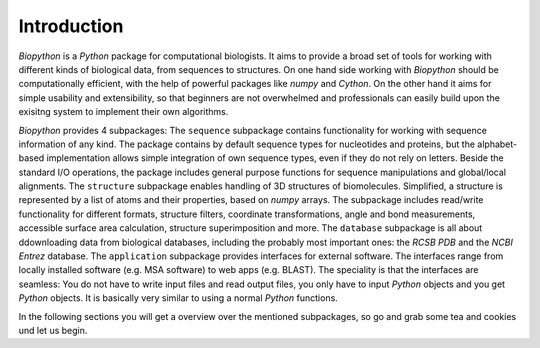 Introduction
------------

`Biopython` is a `Python` package for computational biologists. It aims to
provide a broad set of tools for working with different kinds of biological
data, from sequences to structures. On one hand side working with `Biopython`
should be computationally efficient, with the help of powerful packages like
`numpy` and `Cython`. On the other hand it aims for simple usability and
extensibility, so that beginners are not overwhelmed and professionals can
easily build upon the exisitng system to implement their own algorithms.

`Biopython` provides 4 subpackages:
The ``sequence`` subpackage contains functionality for working with sequence
information of any kind. The package contains by default sequence types for
nucleotides and proteins, but the alphabet-based implementation allows simple
integration of own sequence types, even if they do not rely on letters.
Beside the standard I/O operations, the package includes general purpose
functions for sequence manipulations and global/local alignments.
The ``structure`` subpackage enables handling of 3D structures of biomolecules.
Simplified, a structure is represented by a list of atoms and their properties,
based on `numpy` arrays. The subpackage includes read/write functionality for
different formats, structure filters, coordinate transformations, angle and
bond measurements, accessible surface area calculation, structure
superimposition and more.
The ``database`` subpackage is all about ddownloading data from biological
databases, including the probably most important ones: the `RCSB PDB` and the
`NCBI Entrez` database.
The ``application`` subpackage provides interfaces for external software.
The interfaces range from locally installed software (e.g. MSA software) to
web apps (e.g. BLAST). The speciality is that the interfaces are seamless:
You do not have to write input files and read output files, you only have to
input `Python` objects and you get `Python` objects. It is basically very
similar to using a normal `Python` functions.

In the following sections you will get a overview over the mentioned
subpackages, so go and grab some tea and cookies und let us begin. 